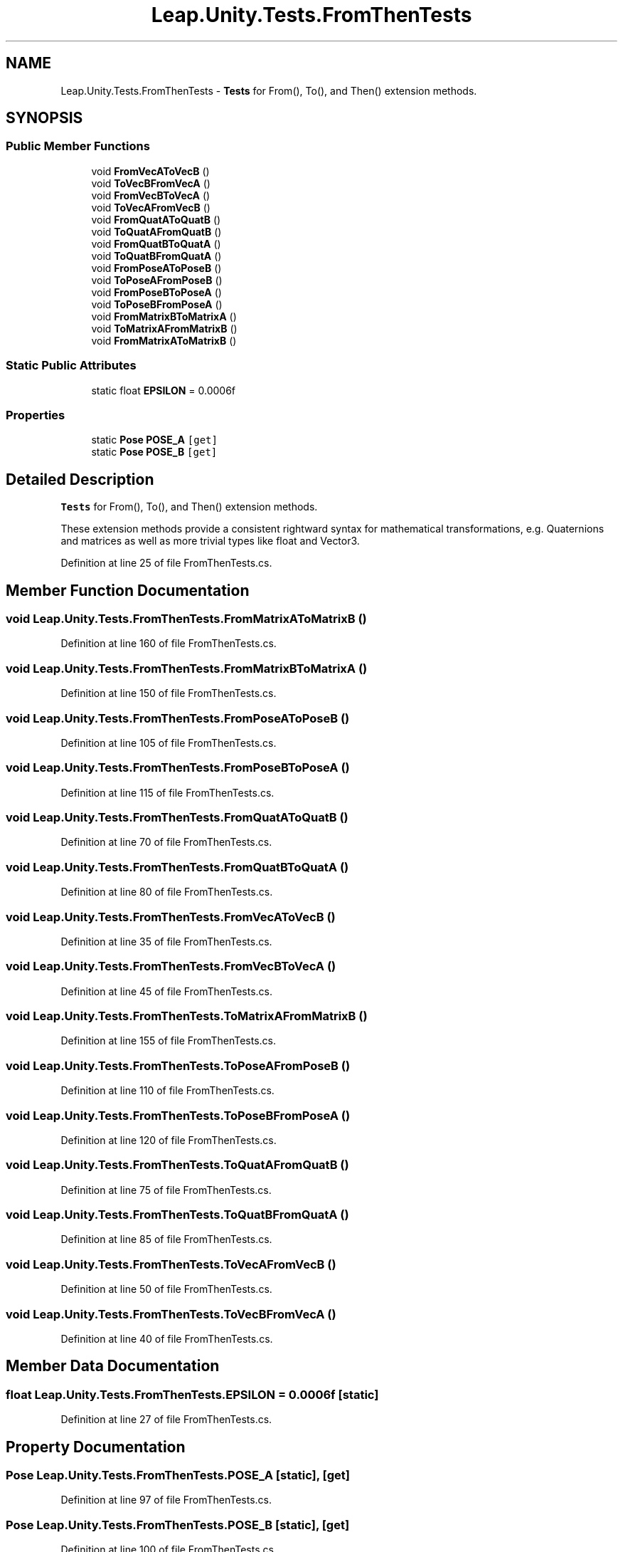 .TH "Leap.Unity.Tests.FromThenTests" 3 "Sat Jul 20 2019" "Version https://github.com/Saurabhbagh/Multi-User-VR-Viewer--10th-July/" "Multi User Vr Viewer" \" -*- nroff -*-
.ad l
.nh
.SH NAME
Leap.Unity.Tests.FromThenTests \- \fBTests\fP for From(), To(), and Then() extension methods\&.  

.SH SYNOPSIS
.br
.PP
.SS "Public Member Functions"

.in +1c
.ti -1c
.RI "void \fBFromVecAToVecB\fP ()"
.br
.ti -1c
.RI "void \fBToVecBFromVecA\fP ()"
.br
.ti -1c
.RI "void \fBFromVecBToVecA\fP ()"
.br
.ti -1c
.RI "void \fBToVecAFromVecB\fP ()"
.br
.ti -1c
.RI "void \fBFromQuatAToQuatB\fP ()"
.br
.ti -1c
.RI "void \fBToQuatAFromQuatB\fP ()"
.br
.ti -1c
.RI "void \fBFromQuatBToQuatA\fP ()"
.br
.ti -1c
.RI "void \fBToQuatBFromQuatA\fP ()"
.br
.ti -1c
.RI "void \fBFromPoseAToPoseB\fP ()"
.br
.ti -1c
.RI "void \fBToPoseAFromPoseB\fP ()"
.br
.ti -1c
.RI "void \fBFromPoseBToPoseA\fP ()"
.br
.ti -1c
.RI "void \fBToPoseBFromPoseA\fP ()"
.br
.ti -1c
.RI "void \fBFromMatrixBToMatrixA\fP ()"
.br
.ti -1c
.RI "void \fBToMatrixAFromMatrixB\fP ()"
.br
.ti -1c
.RI "void \fBFromMatrixAToMatrixB\fP ()"
.br
.in -1c
.SS "Static Public Attributes"

.in +1c
.ti -1c
.RI "static float \fBEPSILON\fP = 0\&.0006f"
.br
.in -1c
.SS "Properties"

.in +1c
.ti -1c
.RI "static \fBPose\fP \fBPOSE_A\fP\fC [get]\fP"
.br
.ti -1c
.RI "static \fBPose\fP \fBPOSE_B\fP\fC [get]\fP"
.br
.in -1c
.SH "Detailed Description"
.PP 
\fBTests\fP for From(), To(), and Then() extension methods\&. 

These extension methods provide a consistent rightward syntax for mathematical transformations, e\&.g\&. Quaternions and matrices as well as more trivial types like float and Vector3\&. 
.PP
Definition at line 25 of file FromThenTests\&.cs\&.
.SH "Member Function Documentation"
.PP 
.SS "void Leap\&.Unity\&.Tests\&.FromThenTests\&.FromMatrixAToMatrixB ()"

.PP
Definition at line 160 of file FromThenTests\&.cs\&.
.SS "void Leap\&.Unity\&.Tests\&.FromThenTests\&.FromMatrixBToMatrixA ()"

.PP
Definition at line 150 of file FromThenTests\&.cs\&.
.SS "void Leap\&.Unity\&.Tests\&.FromThenTests\&.FromPoseAToPoseB ()"

.PP
Definition at line 105 of file FromThenTests\&.cs\&.
.SS "void Leap\&.Unity\&.Tests\&.FromThenTests\&.FromPoseBToPoseA ()"

.PP
Definition at line 115 of file FromThenTests\&.cs\&.
.SS "void Leap\&.Unity\&.Tests\&.FromThenTests\&.FromQuatAToQuatB ()"

.PP
Definition at line 70 of file FromThenTests\&.cs\&.
.SS "void Leap\&.Unity\&.Tests\&.FromThenTests\&.FromQuatBToQuatA ()"

.PP
Definition at line 80 of file FromThenTests\&.cs\&.
.SS "void Leap\&.Unity\&.Tests\&.FromThenTests\&.FromVecAToVecB ()"

.PP
Definition at line 35 of file FromThenTests\&.cs\&.
.SS "void Leap\&.Unity\&.Tests\&.FromThenTests\&.FromVecBToVecA ()"

.PP
Definition at line 45 of file FromThenTests\&.cs\&.
.SS "void Leap\&.Unity\&.Tests\&.FromThenTests\&.ToMatrixAFromMatrixB ()"

.PP
Definition at line 155 of file FromThenTests\&.cs\&.
.SS "void Leap\&.Unity\&.Tests\&.FromThenTests\&.ToPoseAFromPoseB ()"

.PP
Definition at line 110 of file FromThenTests\&.cs\&.
.SS "void Leap\&.Unity\&.Tests\&.FromThenTests\&.ToPoseBFromPoseA ()"

.PP
Definition at line 120 of file FromThenTests\&.cs\&.
.SS "void Leap\&.Unity\&.Tests\&.FromThenTests\&.ToQuatAFromQuatB ()"

.PP
Definition at line 75 of file FromThenTests\&.cs\&.
.SS "void Leap\&.Unity\&.Tests\&.FromThenTests\&.ToQuatBFromQuatA ()"

.PP
Definition at line 85 of file FromThenTests\&.cs\&.
.SS "void Leap\&.Unity\&.Tests\&.FromThenTests\&.ToVecAFromVecB ()"

.PP
Definition at line 50 of file FromThenTests\&.cs\&.
.SS "void Leap\&.Unity\&.Tests\&.FromThenTests\&.ToVecBFromVecA ()"

.PP
Definition at line 40 of file FromThenTests\&.cs\&.
.SH "Member Data Documentation"
.PP 
.SS "float Leap\&.Unity\&.Tests\&.FromThenTests\&.EPSILON = 0\&.0006f\fC [static]\fP"

.PP
Definition at line 27 of file FromThenTests\&.cs\&.
.SH "Property Documentation"
.PP 
.SS "\fBPose\fP Leap\&.Unity\&.Tests\&.FromThenTests\&.POSE_A\fC [static]\fP, \fC [get]\fP"

.PP
Definition at line 97 of file FromThenTests\&.cs\&.
.SS "\fBPose\fP Leap\&.Unity\&.Tests\&.FromThenTests\&.POSE_B\fC [static]\fP, \fC [get]\fP"

.PP
Definition at line 100 of file FromThenTests\&.cs\&.

.SH "Author"
.PP 
Generated automatically by Doxygen for Multi User Vr Viewer from the source code\&.
